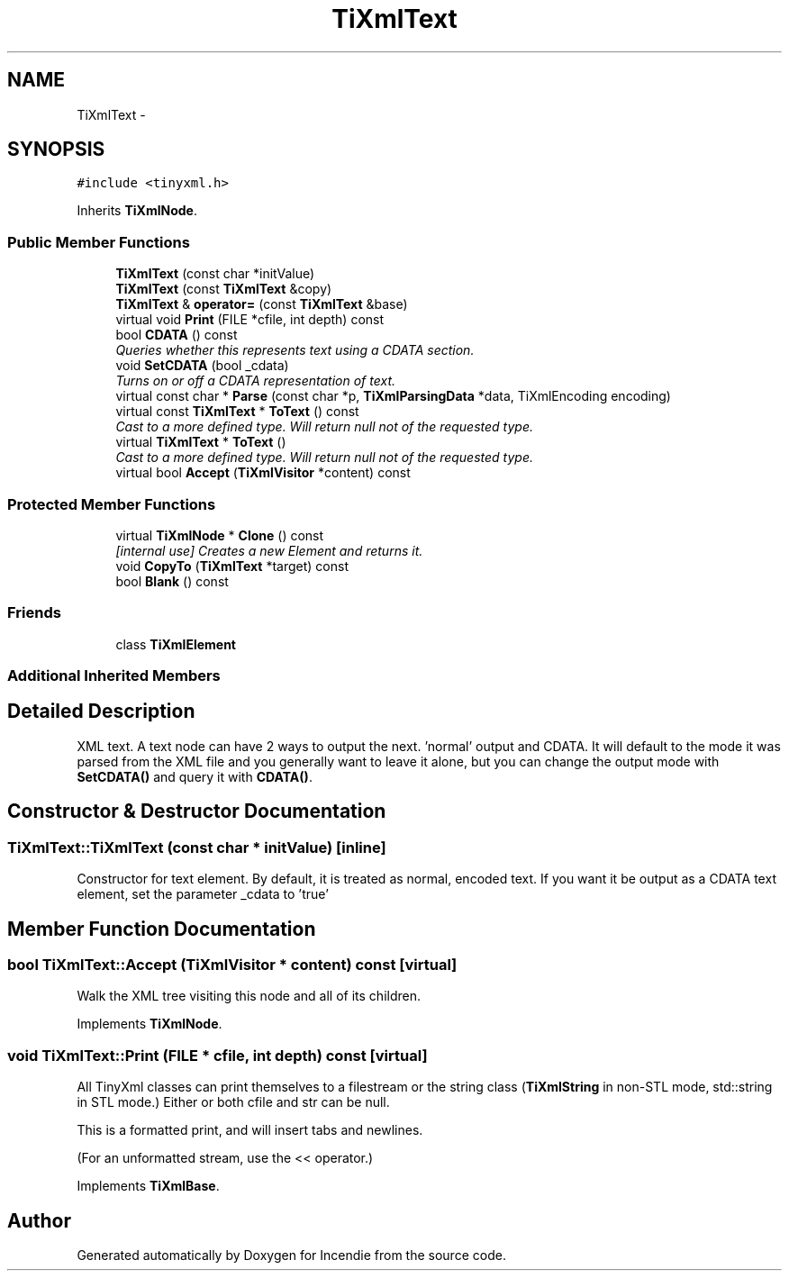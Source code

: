 .TH "TiXmlText" 3 "Wed Apr 20 2016" "Incendie" \" -*- nroff -*-
.ad l
.nh
.SH NAME
TiXmlText \- 
.SH SYNOPSIS
.br
.PP
.PP
\fC#include <tinyxml\&.h>\fP
.PP
Inherits \fBTiXmlNode\fP\&.
.SS "Public Member Functions"

.in +1c
.ti -1c
.RI "\fBTiXmlText\fP (const char *initValue)"
.br
.ti -1c
.RI "\fBTiXmlText\fP (const \fBTiXmlText\fP &copy)"
.br
.ti -1c
.RI "\fBTiXmlText\fP & \fBoperator=\fP (const \fBTiXmlText\fP &base)"
.br
.ti -1c
.RI "virtual void \fBPrint\fP (FILE *cfile, int depth) const "
.br
.ti -1c
.RI "bool \fBCDATA\fP () const "
.br
.RI "\fIQueries whether this represents text using a CDATA section\&. \fP"
.ti -1c
.RI "void \fBSetCDATA\fP (bool _cdata)"
.br
.RI "\fITurns on or off a CDATA representation of text\&. \fP"
.ti -1c
.RI "virtual const char * \fBParse\fP (const char *p, \fBTiXmlParsingData\fP *data, TiXmlEncoding encoding)"
.br
.ti -1c
.RI "virtual const \fBTiXmlText\fP * \fBToText\fP () const "
.br
.RI "\fICast to a more defined type\&. Will return null not of the requested type\&. \fP"
.ti -1c
.RI "virtual \fBTiXmlText\fP * \fBToText\fP ()"
.br
.RI "\fICast to a more defined type\&. Will return null not of the requested type\&. \fP"
.ti -1c
.RI "virtual bool \fBAccept\fP (\fBTiXmlVisitor\fP *content) const "
.br
.in -1c
.SS "Protected Member Functions"

.in +1c
.ti -1c
.RI "virtual \fBTiXmlNode\fP * \fBClone\fP () const "
.br
.RI "\fI[internal use] Creates a new Element and returns it\&. \fP"
.ti -1c
.RI "void \fBCopyTo\fP (\fBTiXmlText\fP *target) const "
.br
.ti -1c
.RI "bool \fBBlank\fP () const "
.br
.in -1c
.SS "Friends"

.in +1c
.ti -1c
.RI "class \fBTiXmlElement\fP"
.br
.in -1c
.SS "Additional Inherited Members"
.SH "Detailed Description"
.PP 
XML text\&. A text node can have 2 ways to output the next\&. 'normal' output and CDATA\&. It will default to the mode it was parsed from the XML file and you generally want to leave it alone, but you can change the output mode with \fBSetCDATA()\fP and query it with \fBCDATA()\fP\&. 
.SH "Constructor & Destructor Documentation"
.PP 
.SS "TiXmlText::TiXmlText (const char * initValue)\fC [inline]\fP"
Constructor for text element\&. By default, it is treated as normal, encoded text\&. If you want it be output as a CDATA text element, set the parameter _cdata to 'true' 
.SH "Member Function Documentation"
.PP 
.SS "bool TiXmlText::Accept (\fBTiXmlVisitor\fP * content) const\fC [virtual]\fP"
Walk the XML tree visiting this node and all of its children\&. 
.PP
Implements \fBTiXmlNode\fP\&.
.SS "void TiXmlText::Print (FILE * cfile, int depth) const\fC [virtual]\fP"
All TinyXml classes can print themselves to a filestream or the string class (\fBTiXmlString\fP in non-STL mode, std::string in STL mode\&.) Either or both cfile and str can be null\&.
.PP
This is a formatted print, and will insert tabs and newlines\&.
.PP
(For an unformatted stream, use the << operator\&.) 
.PP
Implements \fBTiXmlBase\fP\&.

.SH "Author"
.PP 
Generated automatically by Doxygen for Incendie from the source code\&.
